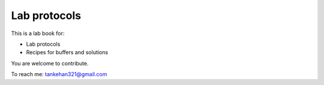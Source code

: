Lab protocols 
=============
This is a lab book for:

* Lab protocols 
* Recipes for buffers and solutions

You are welcome to contribute. 

To reach me: tankehan321@gmail.com
